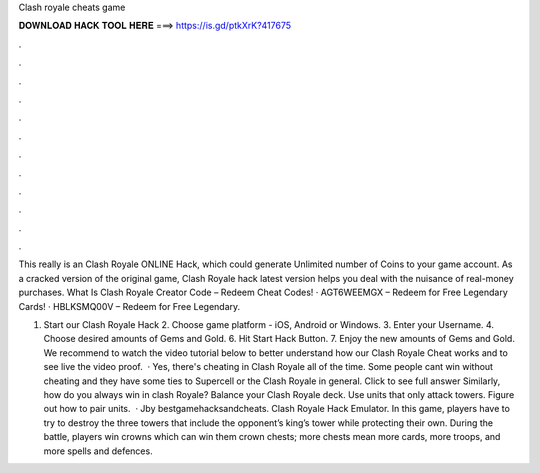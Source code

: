 Clash royale cheats game



𝐃𝐎𝐖𝐍𝐋𝐎𝐀𝐃 𝐇𝐀𝐂𝐊 𝐓𝐎𝐎𝐋 𝐇𝐄𝐑𝐄 ===> https://is.gd/ptkXrK?417675



.



.



.



.



.



.



.



.



.



.



.



.

This really is an Clash Royale ONLINE Hack, which could generate Unlimited number of Coins to your game account. As a cracked version of the original game, Clash Royale hack latest version helps you deal with the nuisance of real-money purchases. What Is Clash Royale Creator Code – Redeem Cheat Codes! · AGT6WEEMGX – Redeem for Free Legendary Cards! · HBLKSMQ00V – Redeem for Free Legendary.

1. Start our Clash Royale Hack 2. Choose game platform - iOS, Android or Windows. 3. Enter your Username. 4. Choose desired amounts of Gems and Gold. 6. Hit Start Hack Button. 7. Enjoy the new amounts of Gems and Gold. We recommend to watch the video tutorial below to better understand how our Clash Royale Cheat works and to see live the video proof.  · Yes, there's cheating in Clash Royale all of the time. Some people cant win without cheating and they have some ties to Supercell or the Clash Royale in general. Click to see full answer Similarly, how do you always win in clash Royale? Balance your Clash Royale deck. Use units that only attack towers. Figure out how to pair units.  · Jby bestgamehacksandcheats. Clash Royale Hack Emulator. In this game, players have to try to destroy the three towers that include the opponent’s king’s tower while protecting their own. During the battle, players win crowns which can win them crown chests; more chests mean more cards, more troops, and more spells and defences.
